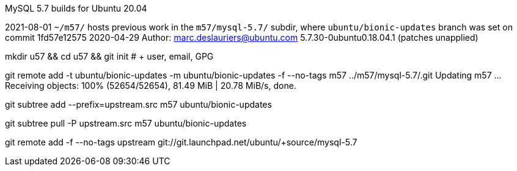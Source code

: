 MySQL 5.7 builds for Ubuntu 20.04


2021-08-01 `~/m57/` hosts previous work in the `m57/mysql-5.7/` subdir, where `ubuntu/bionic-updates` branch
was set on commit 1fd57e12575 2020-04-29 Author: marc.deslauriers@ubuntu.com
5.7.30-0ubuntu0.18.04.1 (patches unapplied)

mkdir u57 && cd u57 && git init # + user, email, GPG

git remote add -t ubuntu/bionic-updates -m ubuntu/bionic-updates -f --no-tags m57 ../m57/mysql-5.7/.git
Updating m57
...
Receiving objects: 100% (52654/52654), 81.49 MiB | 20.78 MiB/s, done.

git subtree add --prefix=upstream.src m57 ubuntu/bionic-updates

git subtree pull  -P upstream.src m57 ubuntu/bionic-updates

git remote add -f --no-tags upstream git://git.launchpad.net/ubuntu/+source/mysql-5.7
